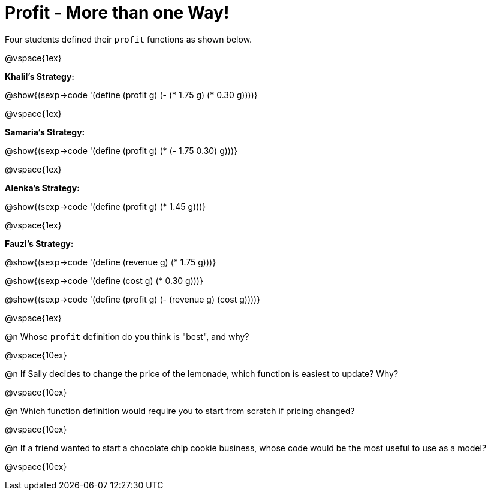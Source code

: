= Profit - More than one Way!

Four students defined their `profit` functions as shown below.

@vspace{1ex}

*Khalil's Strategy:*

[.indentedpara]
@show{(sexp->code '(define (profit g) (- (* 1.75 g) (* 0.30 g))))}

@vspace{1ex}

*Samaria's Strategy:*

[.indentedpara]
@show{(sexp->code '(define (profit g) (* (- 1.75 0.30) g)))}

@vspace{1ex}

*Alenka's Strategy:*

[.indentedpara]
@show{(sexp->code '(define (profit g) (* 1.45 g)))}

@vspace{1ex}

*Fauzi's Strategy:*

[.indentedpara]
--
@show{(sexp->code '(define (revenue g) (* 1.75 g)))}

@show{(sexp->code '(define (cost g) (* 0.30 g)))}

@show{(sexp->code '(define (profit g) (- (revenue g) (cost g))))}
--

@vspace{1ex}

@n Whose `profit` definition do you think is "best", and why?

@vspace{10ex}

@n If Sally decides to change the price of the lemonade, which function is easiest to update? Why?

@vspace{10ex}

@n Which function definition would require you to start from scratch if pricing changed?

@vspace{10ex}

@n If a friend wanted to start a chocolate chip cookie business, whose code would be the most useful to use as a model?

@vspace{10ex}

